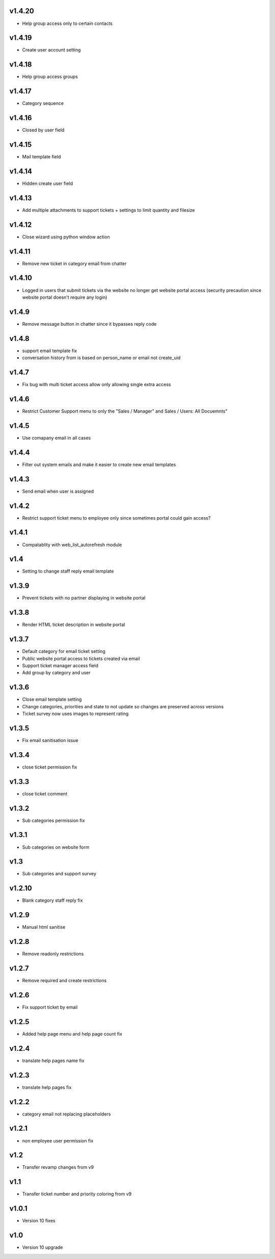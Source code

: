 v1.4.20
=======
* Help group access only to certain contacts

v1.4.19
=======
* Create user account setting

v1.4.18
=======
* Help group access groups

v1.4.17
=======
* Category sequence

v1.4.16
=======
* Closed by user field

v1.4.15
=======
* Mail template field

v1.4.14
=======
* Hidden create user field

v1.4.13
=======
* Add multiple attachments to support tickets + settings to limit quantity and filesize

v1.4.12
=======
* Close wizard using python window action

v1.4.11
=======
* Remove new ticket in category email from chatter

v1.4.10
=======
* Logged in users that submit tickets via the website no longer get website portal access (security precaution since website portal doesn't require any login)

v1.4.9
======
* Remove message button in chatter since it bypasses reply code

v1.4.8
======
* support email template fix
* conversation history from is based on person_name or email not create_uid

v1.4.7
======
* Fix bug with multi ticket access allow only allowing single extra access

v1.4.6
======
* Restrict Customer Support menu to only the "Sales / Manager" and Sales / Users: All Docuemnts"

v1.4.5
======
* Use comapany email in all cases

v1.4.4
======
* Filter out system emails and make it easier to create new email templates

v1.4.3
======
* Send email when user is assigned

v1.4.2
======
* Restrict support ticket menu to employee only since sometimes portal could gain access?

v1.4.1
======
* Compatablity with web_list_autorefresh module

v1.4
====
* Setting to change staff reply email template

v1.3.9
======
* Prevent tickets with no partner displaying in website portal

v1.3.8
======
* Render HTML ticket description in website portal

v1.3.7
======
* Default category for email ticket setting
* Public website portal access to tickets created via email
* Support ticket manager access field
* Add group by category and user

v1.3.6
======
* Close email template setting
* Change categories, priorities and state to not update so changes are preserved across versions
* Ticket survey now uses images to represent rating

v1.3.5
======
* Fix email sanitisation issue

v1.3.4
======
* close ticket permission fix

v1.3.3
======
* close ticket comment

v1.3.2
======
* Sub categories permission fix

v1.3.1
======
* Sub categories on website form

v1.3
====
* Sub categories and support survey

v1.2.10
=======
* Blank category staff reply fix

v1.2.9
======
* Manual html sanitise

v1.2.8
======
* Remove readonly restrictions

v1.2.7
======
* Remove required and create restrictions

v1.2.6
======
* Fix support ticket by email

v1.2.5
======
* Added help page menu and help page count fix

v1.2.4
======
* translate help pages name fix

v1.2.3
======
* translate help pages fix

v1.2.2
======
* category email not replacing placeholders

v1.2.1
======
* non employee user permission fix

v1.2
====
* Transfer revamp changes from v9

v1.1
====
* Transfer ticket number and priority coloring from v9

v1.0.1
======
* Version 10 fixes

v1.0
====
* Version 10 upgrade